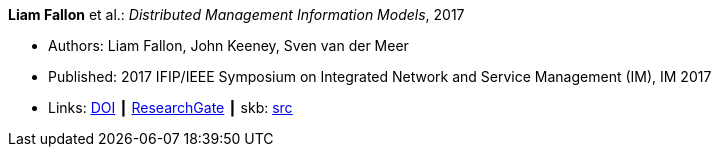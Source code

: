 *Liam Fallon* et al.: _Distributed Management Information Models_, 2017

* Authors: Liam Fallon, John Keeney, Sven van der Meer
* Published: 2017 IFIP/IEEE Symposium on Integrated Network and Service Management (IM), IM 2017
* Links:
       link:https://doi.org/10.23919/INM.2017.7987306[DOI]
    ┃ link:https://www.researchgate.net/publication/316629867_Distributed_Management_Information_Models[ResearchGate]
    ┃ skb: link:https://github.com/vdmeer/skb/tree/master/library/inproceedings/2010/fallon-2017-im-a.adoc[src]
ifdef::local[]
    ┃ link:/library/inproceedings/2010/fallon-2017-im-a.pdf[PDF]
    ┃ link:/library/inproceedings/2010/fallon-2017-im-a.7z[7z]
endif::[]


